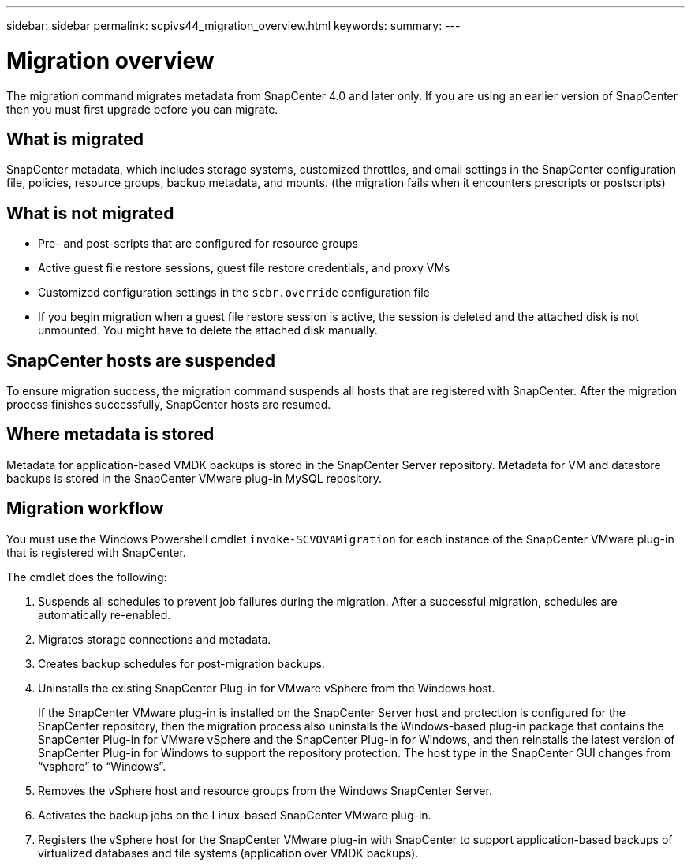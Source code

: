 ---
sidebar: sidebar
permalink: scpivs44_migration_overview.html
keywords:
summary:
---

= Migration overview
:hardbreaks:
:nofooter:
:icons: font
:linkattrs:
:imagesdir: ./media/

//
// This file was created with NDAC Version 2.0 (August 17, 2020)
//
// 2020-09-09 12:24:28.925485
//

[.lead]
The migration command migrates metadata from SnapCenter 4.0 and later only. If you are using an earlier version of SnapCenter then you must first upgrade before you can migrate.

== What is migrated

SnapCenter metadata, which includes storage systems, customized throttles, and email settings in the SnapCenter configuration file, policies, resource groups, backup metadata, and mounts. (the migration fails when it encounters prescripts or postscripts)

== What is not migrated

* Pre- and post-scripts that are configured for resource groups
* Active guest file restore sessions, guest file restore credentials, and proxy VMs
* Customized configuration settings in the `scbr.override` configuration file
* If you begin migration when a guest file restore session is active, the session is deleted and the attached disk is not unmounted. You might have to delete the attached disk manually.
// Snapshots that are deleted from ONTAP BURT 1271910

== SnapCenter hosts are suspended

To ensure migration success, the migration command suspends all hosts that are registered with SnapCenter. After the migration process finishes successfully, SnapCenter hosts are resumed.

== Where metadata is stored

Metadata for application-based VMDK backups is stored in the SnapCenter Server repository. Metadata for VM and datastore backups is stored in the SnapCenter VMware plug-in MySQL repository.

== Migration workflow

You must use the Windows Powershell cmdlet `invoke-SCVOVAMigration` for each instance of the SnapCenter VMware plug-in that is registered with SnapCenter.

The cmdlet does the following:

. Suspends all schedules to prevent job failures during the migration. After a successful migration, schedules are automatically re-enabled.

. Migrates storage connections and metadata.

. Creates backup schedules for post-migration backups.

. Uninstalls the existing SnapCenter Plug-in for VMware vSphere from the Windows host.
+
If the SnapCenter VMware plug-in is installed on the SnapCenter Server host and protection is configured for the SnapCenter repository, then the migration process also uninstalls the Windows-based plug-in package that contains the SnapCenter Plug-in for VMware vSphere and the SnapCenter Plug-in for Windows, and then reinstalls the latest version of SnapCenter Plug-in for Windows to support the repository protection. The host type in the SnapCenter GUI changes from “vsphere” to “Windows”.

. Removes the vSphere host and resource groups from the Windows SnapCenter Server.

. Activates the backup jobs on the Linux-based SnapCenter VMware plug-in.

. Registers the vSphere host for the SnapCenter VMware plug-in with SnapCenter to support application-based backups of virtualized databases and file systems (application over VMDK backups).
